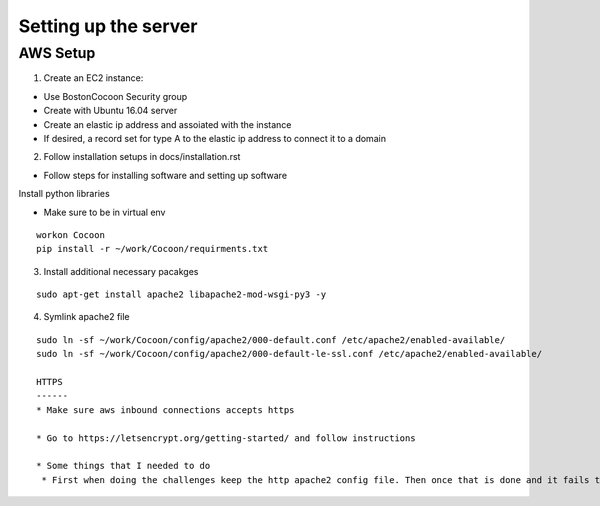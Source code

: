=======================
Setting up the server
=======================

AWS Setup
----------

1. Create an EC2 instance:

* Use BostonCocoon Security group
* Create with Ubuntu 16.04 server
* Create an elastic ip address and assoiated with the instance
* If desired, a record set for type A to the elastic ip address to connect it to a domain
  
2. Follow installation setups in docs/installation.rst

* Follow steps for installing software and setting up software
 
Install python libraries

* Make sure to be in virtual env
 
::
 
  workon Cocoon
  pip install -r ~/work/Cocoon/requirments.txt
 
3. Install additional necessary pacakges

::
 
 sudo apt-get install apache2 libapache2-mod-wsgi-py3 -y
  
4. Symlink apache2 file

::
 
 sudo ln -sf ~/work/Cocoon/config/apache2/000-default.conf /etc/apache2/enabled-available/
 sudo ln -sf ~/work/Cocoon/config/apache2/000-default-le-ssl.conf /etc/apache2/enabled-available/
 
 HTTPS
 ------
 * Make sure aws inbound connections accepts https
 
 * Go to https://letsencrypt.org/getting-started/ and follow instructions
 
 * Some things that I needed to do
  * First when doing the challenges keep the http apache2 config file. Then once that is done and it fails to install then comment out the wsgiProcessGroup and ProcessID lines, then try again and it should work
 
 

